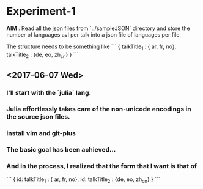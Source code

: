 * Experiment-1
  *AIM* : Read all the json files from `../sampleJSON` directory and store the number of languages avl per talk 
  into a json file of languages per file. 
 

  The structure needs to be something like 
```
{
talkTitle_1 : { ar, fr, no},
talkTitle_2 : {de, eo, zh_cn}
}
```
 
** <2017-06-07 Wed> 

*** I'll start with the `julia` lang.

*** Julia effortlessly takes care of the non-unicode encodings in the source json files.

*** install vim and git-plus

*** The basic goal has been achieved...

*** And in the process, I realized that the form that I want is that of 

```
{
id: talkTitle_1 : { ar, fr, no},
id: talkTitle_2 : {de, eo, zh_cn}
}
```
 
